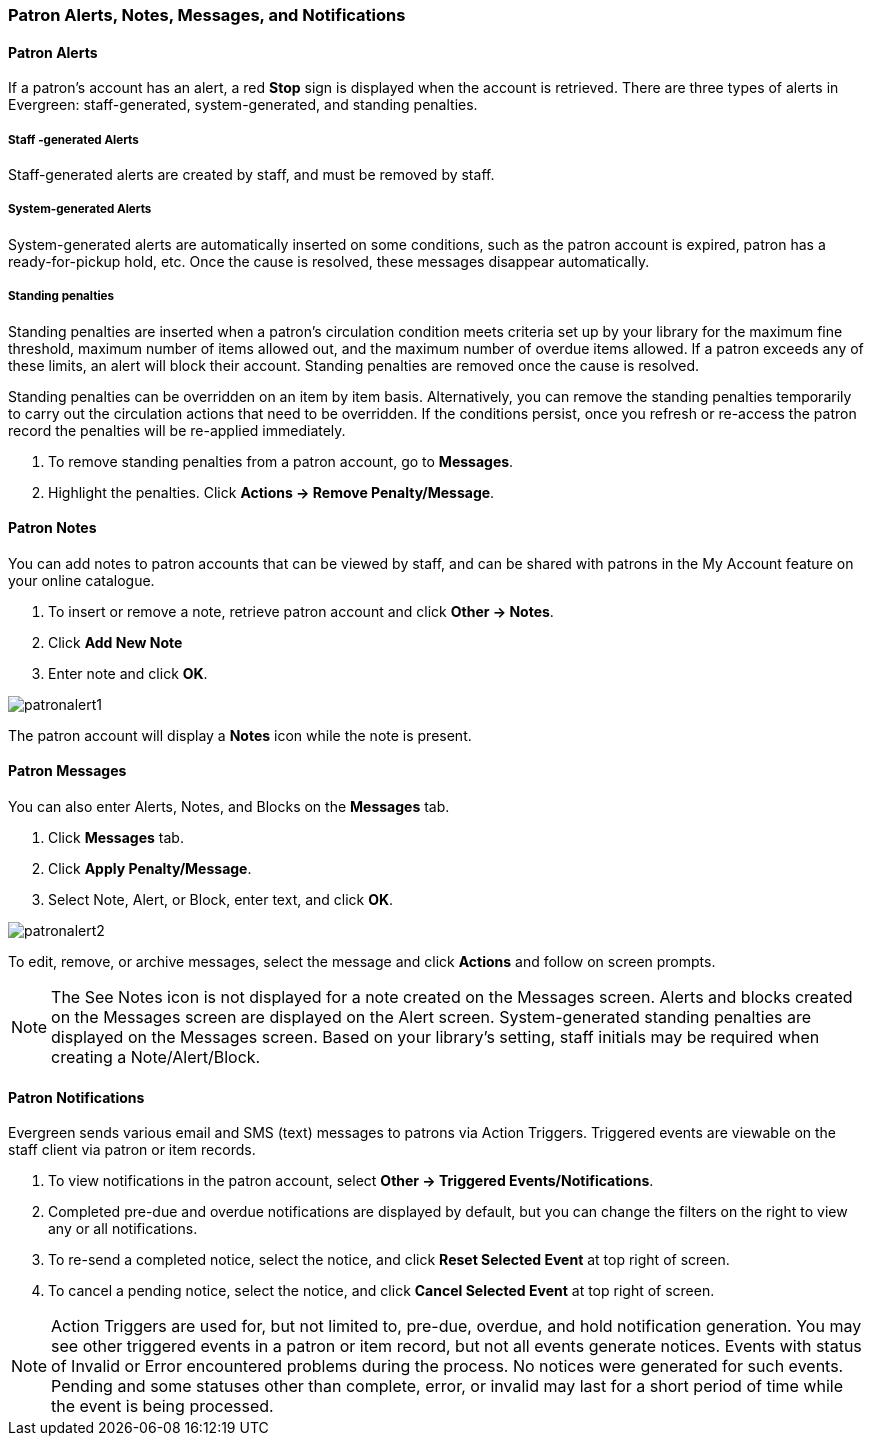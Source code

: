 Patron Alerts, Notes, Messages, and Notifications
~~~~~~~~~~~~~~~~~~~~~~~~~~~~~~~~~~~~~~~~~~~~~~~~~
Patron Alerts
^^^^^^^^^^^^^
If a patron’s account has an alert, a red *Stop* sign is displayed when the account is retrieved. There are three types of alerts in Evergreen: staff-generated, system-generated, and standing penalties.

Staff -generated Alerts
+++++++++++++++++++++++
Staff-generated alerts are created by staff, and must be removed by staff.

System-generated Alerts
+++++++++++++++++++++++
System-generated alerts are automatically inserted on some conditions, such as the patron account is expired, patron has a ready-for-pickup hold, etc. Once the cause is resolved, these messages disappear automatically.

Standing penalties
++++++++++++++++++
Standing penalties are inserted when a patron's circulation condition meets criteria set up by your library for the maximum fine threshold, maximum number of items allowed out, and the maximum number of overdue items allowed. If a patron exceeds any of these limits, an alert will block their account. Standing penalties are removed once the cause is resolved.

Standing penalties can be overridden on an item by item basis. Alternatively, you can remove the standing penalties temporarily to carry out the circulation actions that need to be overridden. If the conditions persist, once you refresh or re-access the patron record the penalties will be re-applied immediately.

. To remove standing penalties from a patron account, go to *Messages*.
. Highlight the penalties. Click *Actions → Remove Penalty/Message*.

Patron Notes
^^^^^^^^^^^^
You can add notes to patron accounts that can be viewed by staff, and can be shared with patrons in the My Account feature on your online catalogue.

. To insert or remove a note, retrieve patron account and click *Other → Notes*.
. Click *Add New Note*
. Enter note and click *OK*.

image:images/circ/patronalert1.png[scaledwidth="75%"]

The patron account will display a *Notes* icon while the note is present.

Patron Messages
^^^^^^^^^^^^^^^
You can also enter Alerts, Notes, and Blocks on the *Messages* tab.

. Click *Messages* tab.
. Click *Apply Penalty/Message*.
. Select Note, Alert, or Block, enter text, and click *OK*.

image:images/circ/patronalert2.png[scaledwidth="75%"]

To edit, remove, or archive messages, select the message and click *Actions* and follow on screen prompts.

NOTE: The See Notes icon is not displayed for a note created on the Messages screen.
Alerts and blocks created on the Messages screen are displayed on the Alert screen.
System-generated standing penalties are displayed on the Messages screen.
Based on your library's setting, staff initials may be required when creating a Note/Alert/Block.

Patron Notifications
^^^^^^^^^^^^^^^^^^^^
Evergreen sends various email and SMS (text) messages to patrons via Action Triggers.  Triggered events are viewable on the staff client via patron or item records.

. To view notifications in the patron account, select *Other → Triggered Events/Notifications*.
. Completed pre-due and overdue notifications are displayed by default, but you can change the filters on the right to view any or all notifications.
. To re-send a completed notice, select the notice, and click *Reset Selected Event* at top right of screen.
. To cancel a pending notice, select the notice,  and click *Cancel Selected Event* at top right of screen.

NOTE: Action Triggers are used for, but not limited to, pre-due, overdue, and hold notification generation. You may see other triggered events in a patron or item record, but not all events generate notices. Events with status of Invalid or Error encountered problems during the process. No notices were generated for such events.
Pending and some statuses other than complete, error, or invalid may last for a short period of time while the event is being processed.
